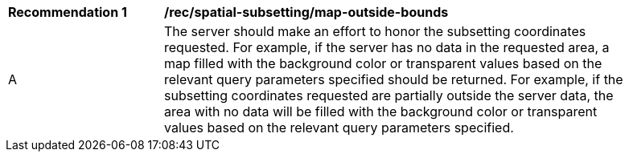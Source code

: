 [[rec_spatial-subsetting_map-outside-bounds]]
[width="90%",cols="2,6a"]
|===
^|*Recommendation {counter:rec-id}* |*/rec/spatial-subsetting/map-outside-bounds*
^|A |The server should make an effort to honor the subsetting coordinates requested. For example, if the server has no data in the requested area, a map filled with the background color or transparent values based on the relevant query parameters specified should be returned. For example, if the subsetting coordinates requested are partially outside the server data, the area with no data will be filled with the background color or transparent values based on the relevant query parameters specified.
|===
